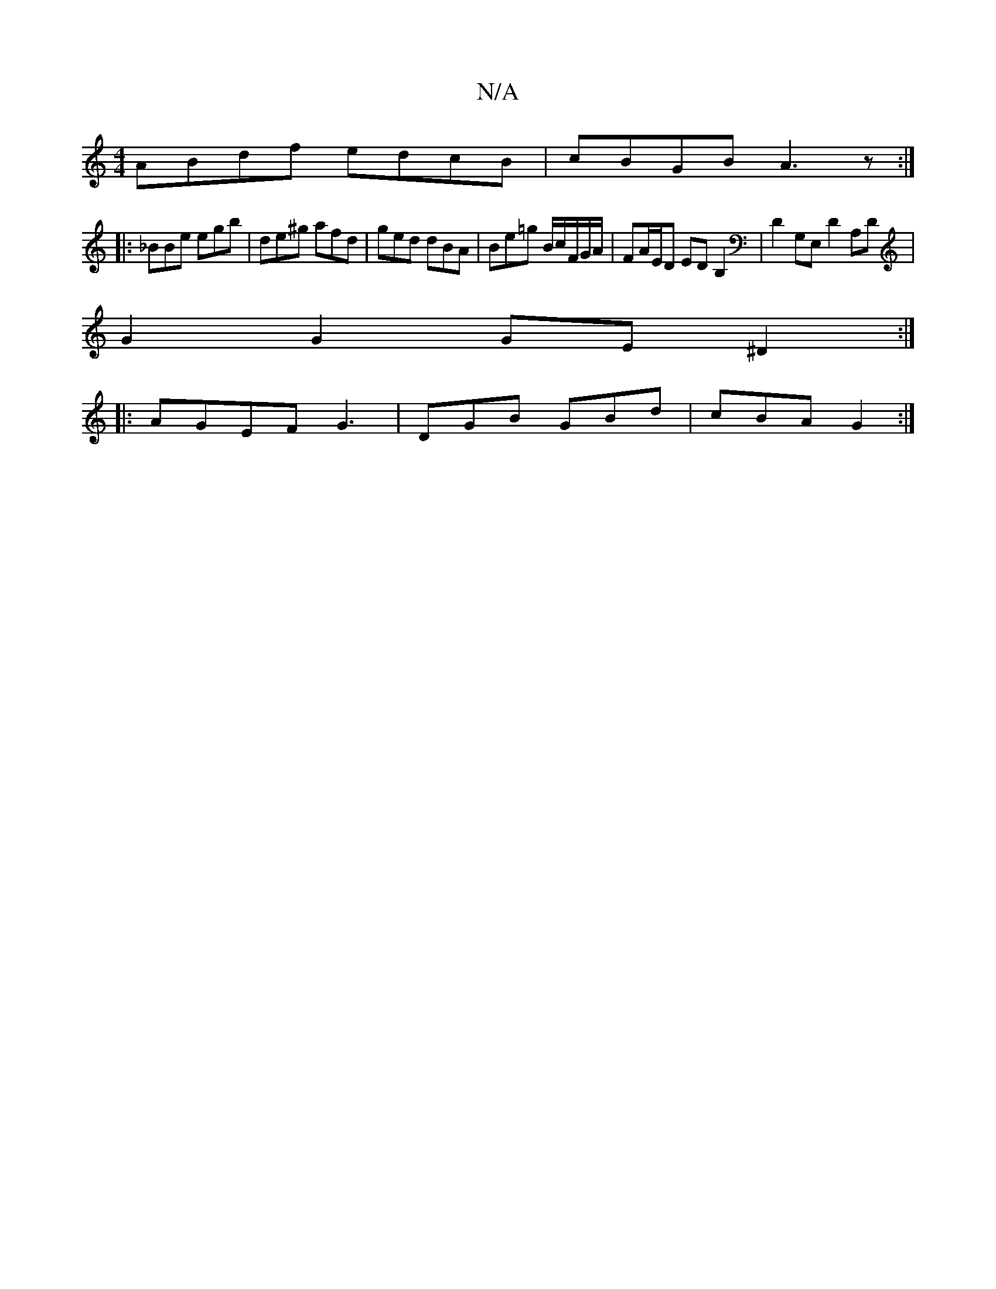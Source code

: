 X:1
T:N/A
M:4/4
R:N/A
K:Cmajor
ABdf edcB | cBGB A3z :|
|: _BBe egb | de^g afd | ged dBA | Be=g B/2c/2F/2G/2A/2|FA/E/D EDB,2|D2G,E, D2A,D|
G2 G2 GE^D2:|
|:AGEF G3-|DGB GBd|cBA G2:|

|:D2 dG E2 A/2B/2A dfd| =efa ~g2f :|
[2 eB~B2 A2=f